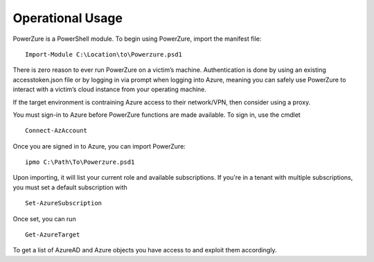 Operational Usage
=================

PowerZure is a PowerShell module. To begin using PowerZure, import the manifest file:
::
	Import-Module C:\Location\to\Powerzure.psd1

There is zero reason to ever run PowerZure on a victim’s machine.
Authentication is done by using an existing accesstoken.json file or by
logging in via prompt when logging into Azure, meaning you can
safely use PowerZure to interact with a victim’s cloud instance from
your operating machine.

If the target environment is contraining Azure access to their network/VPN, then consider using a proxy.

You must sign-in to Azure before PowerZure functions are made available. To sign in, use the cmdlet 

::

   Connect-AzAccount
   

Once you are signed in to Azure, you can import PowerZure:


::

   ipmo C:\Path\To\Powerzure.psd1
   
   
Upon importing, it will list your current role and available subscriptions. If you're in a tenant with multiple subscriptions, you must set a default subscription with

::
   
   Set-AzureSubscription

Once set, you can run

::

   Get-AzureTarget

   
To get a list of AzureAD and Azure objects you have access to and exploit them accordingly.